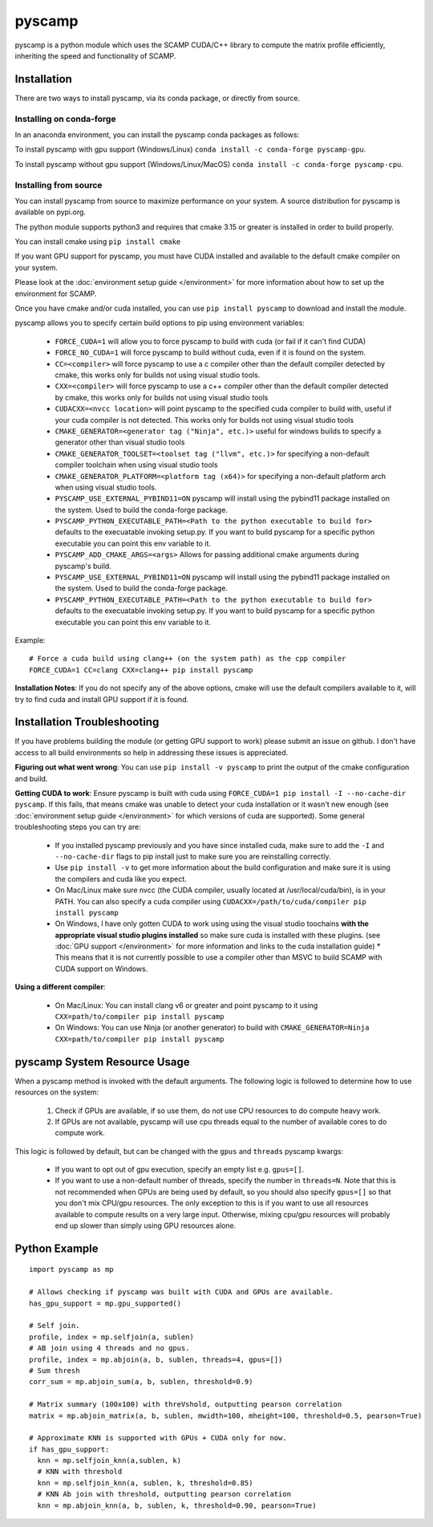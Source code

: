 pyscamp
=======

pyscamp is a python module which uses the SCAMP CUDA/C++ library to compute the matrix profile efficiently, inheriting the speed and functionality of SCAMP.


Installation
------------
There are two ways to install pyscamp, via its conda package, or directly from source.

Installing on conda-forge
^^^^^^^^^^^^^^^^^^^^^^^^^
In an anaconda environment, you can install the pyscamp conda packages as follows:

To install pyscamp with gpu support (Windows/Linux) ``conda install -c conda-forge pyscamp-gpu``.

To install pyscamp without gpu support (Windows/Linux/MacOS) ``conda install -c conda-forge pyscamp-cpu``.

Installing from source
^^^^^^^^^^^^^^^^^^^^^^
You can install pyscamp from source to maximize performance on your system. A source distribution for pyscamp is available on pypi.org.

The python module supports python3 and requires that cmake 3.15 or greater is installed in order to build properly.

You can install cmake using ``pip install cmake``

If you want GPU support for pyscamp, you must have CUDA installed and available to the default cmake compiler on your system. 

Please look at the :doc:`environment setup guide </environment>` for more information about how to set up the environment for SCAMP.

Once you have cmake and/or cuda installed, you can use ``pip install pyscamp`` to download and install the module.

pyscamp allows you to specify certain build options to pip using environment variables:

  * ``FORCE_CUDA=1`` will allow you to force pyscamp to build with cuda (or fail if it can't find CUDA)
  * ``FORCE_NO_CUDA=1`` will force pyscamp to build without cuda, even if it is found on the system.
  * ``CC=<compiler>`` will force pyscamp to use a c compiler other than the default compiler detected by cmake, this works only for builds not using visual studio tools.
  * ``CXX=<compiler>`` will force pyscamp to use a c++ compiler other than the default compiler detected by cmake, this works only for builds not using visual studio tools
  * ``CUDACXX=<nvcc location>`` will point pyscamp to the specified cuda compiler to build with, useful if your cuda compiler is not detected. This works only for builds not using visual studio tools
  * ``CMAKE_GENERATOR=<generator tag ("Ninja", etc.)>`` useful for windows builds to specify a generator other than visual studio tools
  * ``CMAKE_GENERATOR_TOOLSET=<toolset tag ("llvm", etc.)>`` for specifying a non-default compiler toolchain when using visual studio tools
  * ``CMAKE_GENERATOR_PLATFORM=<platform tag (x64)>`` for specifying a non-default platform arch when using visual studio tools.
  * ``PYSCAMP_USE_EXTERNAL_PYBIND11=ON`` pyscamp will install using the pybind11 package installed on the system. Used to build the conda-forge package.
  * ``PYSCAMP_PYTHON_EXECUTABLE_PATH=<Path to the python executable to build for>`` defaults to the execuatable invoking setup.py. If you want to build pyscamp for a specific python executable you can point this env variable to it.
  * ``PYSCAMP_ADD_CMAKE_ARGS=<args>`` Allows for passing additional cmake arguments during pyscamp's build.
  * ``PYSCAMP_USE_EXTERNAL_PYBIND11=ON`` pyscamp will install using the pybind11 package installed on the system. Used to build the conda-forge package.
  * ``PYSCAMP_PYTHON_EXECUTABLE_PATH=<Path to the python executable to build for>`` defaults to the execuatable invoking setup.py. If you want to build pyscamp for a specific python executable you can point this env variable to it.

.. highlight:: console

Example::

  # Force a cuda build using clang++ (on the system path) as the cpp compiler
  FORCE_CUDA=1 CC=clang CXX=clang++ pip install pyscamp

**Installation Notes**: If you do not specify any of the above options, cmake will use the default compilers available to it, will try to find cuda and install GPU support if it is found.


Installation Troubleshooting
----------------------------

If you have problems building the module (or getting GPU support to work) please submit an issue on github. I don't have access to all build environments so help in addressing these issues is appreciated.

**Figuring out what went wrong**: You can use ``pip install -v pyscamp`` to print the output of the cmake configuration and build.

**Getting CUDA to work**: Ensure pyscamp is built with cuda using ``FORCE_CUDA=1 pip install -I --no-cache-dir pyscamp``. If this fails, that means cmake was unable to detect your cuda installation or it wasn't new enough (see :doc:`environment setup guide </environment>` for which versions of cuda are supported). Some general troubleshooting steps you can try are:

  * If you installed pyscamp previously and you have since installed cuda, make sure to add the ``-I`` and ``--no-cache-dir`` flags to pip install just to make sure you are reinstalling correctly.
  * Use ``pip install -v`` to get more information about the build configuration and make sure it is using the compilers and cuda like you expect.
  * On Mac/Linux make sure nvcc (the CUDA compiler, usually located at /usr/local/cuda/bin), is in your PATH. You can also specify a cuda compiler using ``CUDACXX=/path/to/cuda/compiler pip install pyscamp``
  * On Windows, I have only gotten CUDA to work using using the visual studio toochains **with the appropriate visual studio plugins installed** so make sure cuda is installed with these plugins. (see :doc:`GPU support </environment>` for more information and links to the cuda installation guide)
    * This means that it is not currently possible to use a compiler other than MSVC to build SCAMP with CUDA support on Windows.

**Using a different compiler**:

  * On Mac/Linux: You can install clang v6 or greater and point pyscamp to it using ``CXX=path/to/compiler pip install pyscamp``
  * On Windows: You can use Ninja (or another generator) to build with ``CMAKE_GENERATOR=Ninja CXX=path/to/compiler pip install pyscamp``

pyscamp System Resource Usage
-----------------------------

When a pyscamp method is invoked with the default arguments. The following logic is followed to determine how to use resources on the system:

 1. Check if GPUs are available, if so use them, do not use CPU resources to do compute heavy work.
 2. If GPUs are not available, pyscamp will use cpu threads equal to the number of available cores to do compute work.

This logic is followed by default, but can be changed with the ``gpus`` and ``threads`` pyscamp kwargs:

 * If you want to opt out of gpu execution, specify an empty list e.g. ``gpus=[]``.
 * If you want to use a non-default number of threads, specify the number in ``threads=N``. Note that this is not recommended when GPUs are being used by default, so you should also specify ``gpus=[]`` so that you don't mix CPU/gpu resources. The only exception to this is if you want to use all resources available to compute results on a very large input. Otherwise, mixing cpu/gpu resources will probably end up slower than simply using GPU resources alone.

Python Example
--------------

.. highlight:: python

::

  import pyscamp as mp

  # Allows checking if pyscamp was built with CUDA and GPUs are available.
  has_gpu_support = mp.gpu_supported()

  # Self join.
  profile, index = mp.selfjoin(a, sublen)
  # AB join using 4 threads and no gpus.
  profile, index = mp.abjoin(a, b, sublen, threads=4, gpus=[])
  # Sum thresh
  corr_sum = mp.abjoin_sum(a, b, sublen, threshold=0.9)
    
  # Matrix summary (100x100) with threVshold, outputting pearson correlation
  matrix = mp.abjoin_matrix(a, b, sublen, mwidth=100, mheight=100, threshold=0.5, pearson=True)

  # Approximate KNN is supported with GPUs + CUDA only for now.
  if has_gpu_support:
    knn = mp.selfjoin_knn(a,sublen, k)
    # KNN with threshold
    knn = mp.selfjoin_knn(a, sublen, k, threshold=0.85)
    # KNN Ab join with threshold, outputting pearson correlation
    knn = mp.abjoin_knn(a, b, sublen, k, threshold=0.90, pearson=True)


